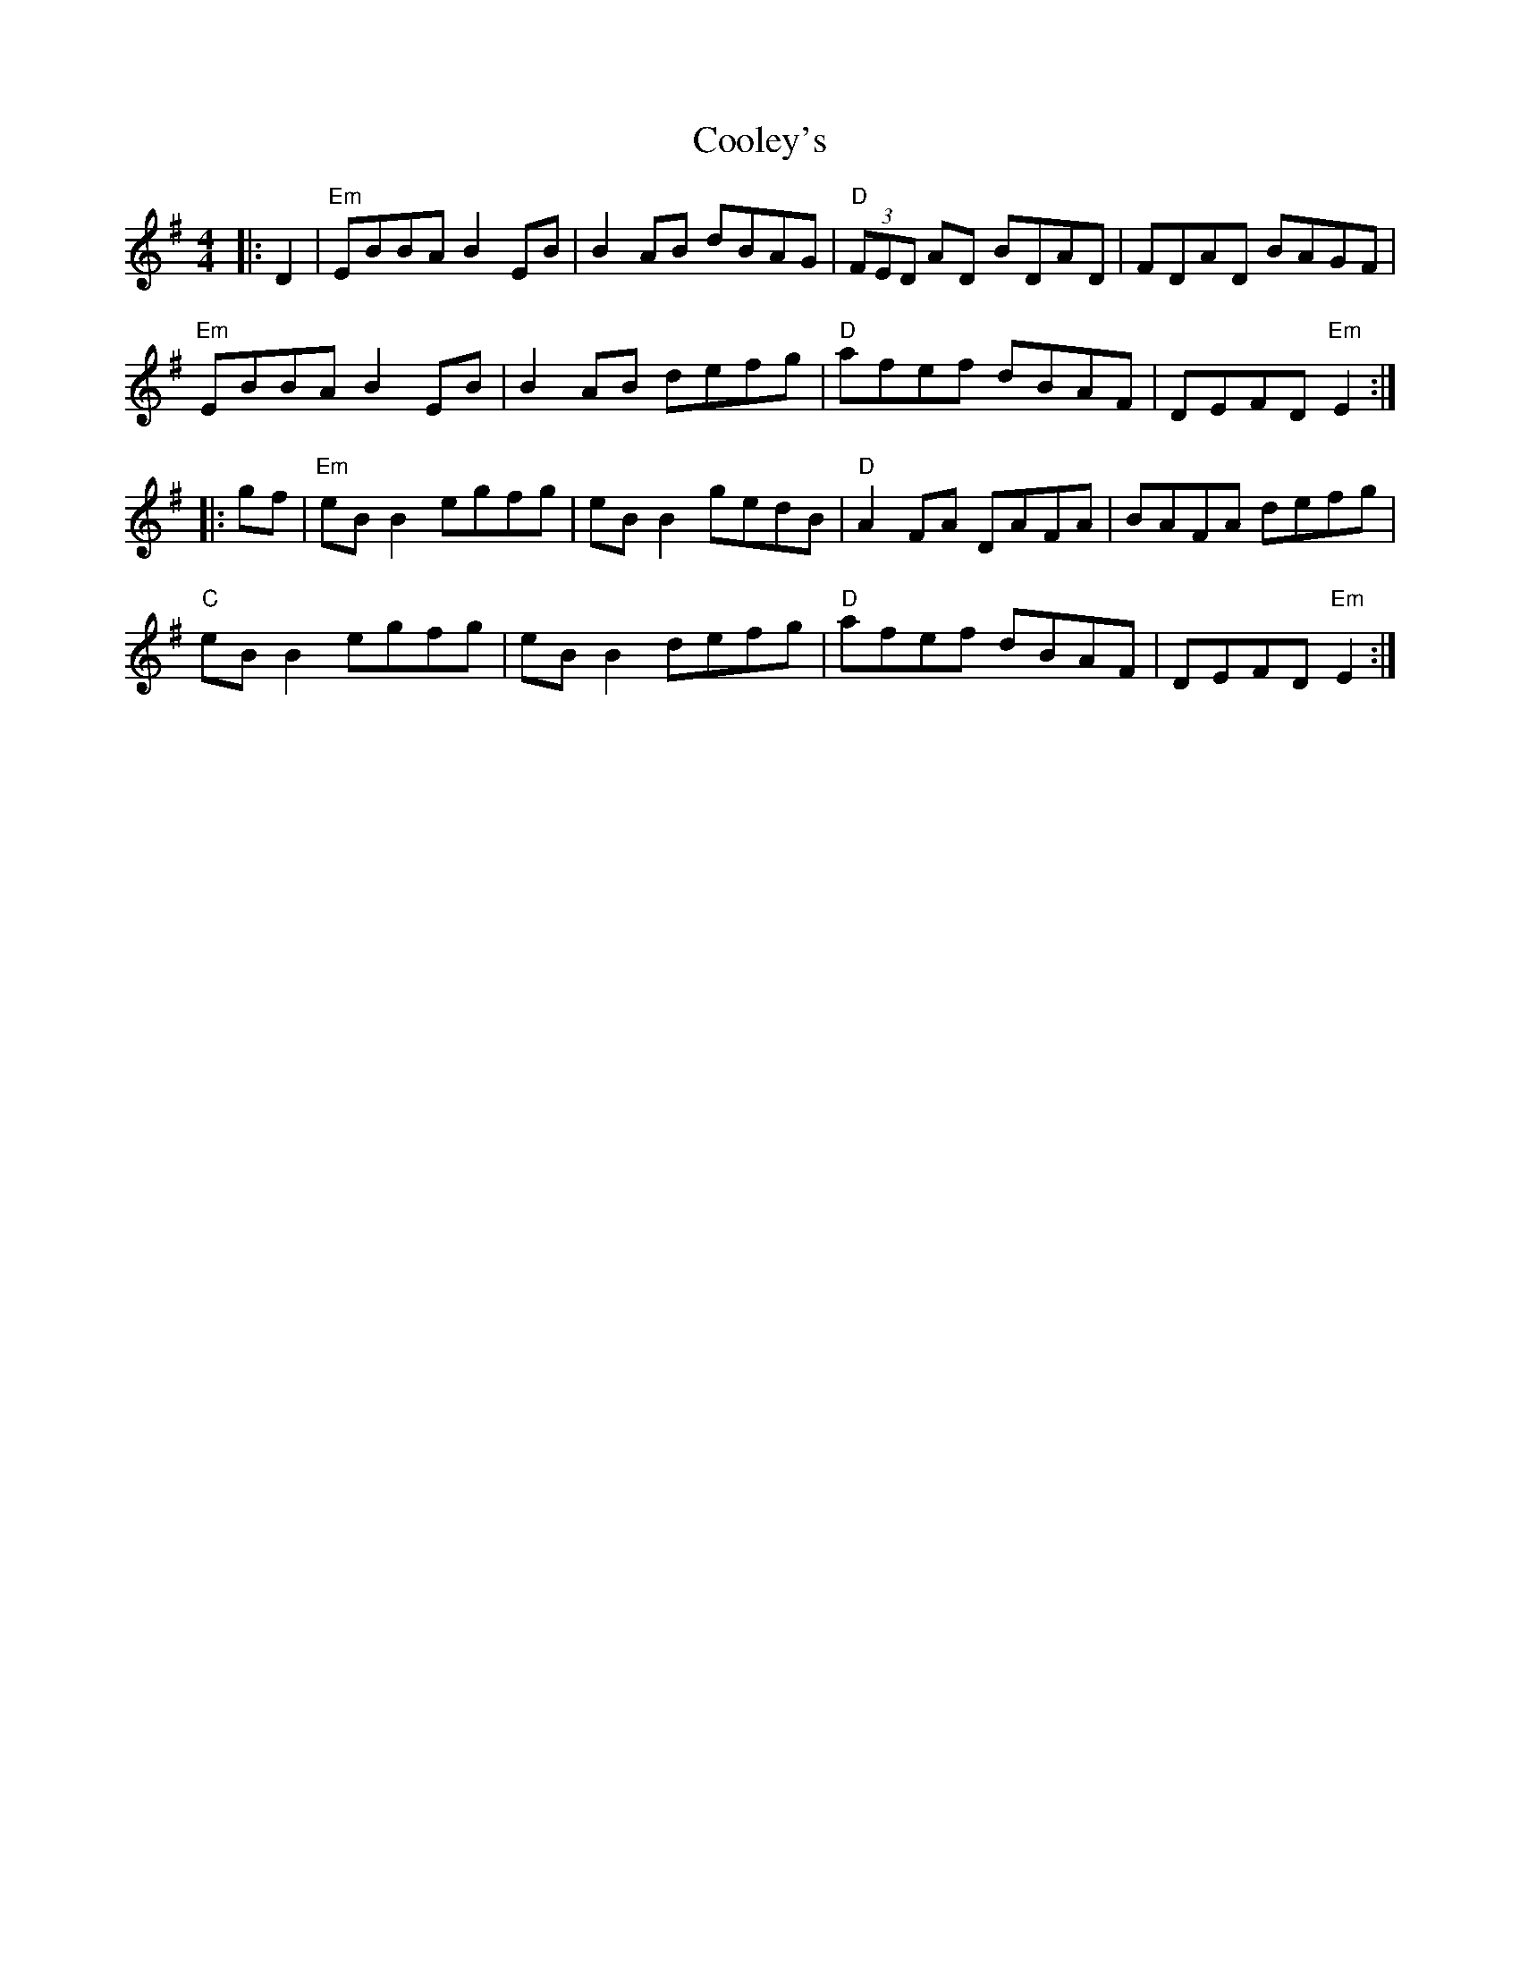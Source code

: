 X:11201
T:Cooley's
R:Reel
B:Tuneworks Tunebook (https://www.tuneworks.co.uk/)
G:Tuneworks
Z:Jon Warbrick <jon.warbrick@googlemail.com>
M:4/4
L:1/8
K:Em
|: D2 | "Em"EBBA B2 EB | B2 AB dBAG | "D"(3FED AD BDAD | FDAD BAGF | 
"Em"EBBA B2 EB | B2 AB defg | "D"afef dBAF | DEFD "Em"E2 :|
|: gf | "Em"eB B2 egfg | eB B2 gedB | "D"A2 FA DAFA | BAFA defg | 
"C"eB B2 egfg | eB B2 defg | "D"afef dBAF | DEFD "Em"E2 :|
